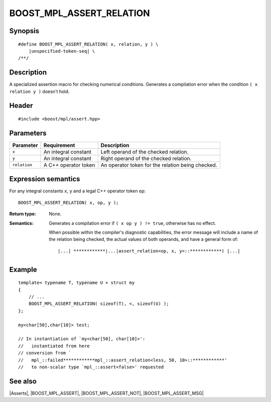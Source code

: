 .. Macros/Asserts//BOOST_MPL_ASSERT_RELATION

BOOST_MPL_ASSERT_RELATION
=========================

Synopsis
--------

.. parsed-literal::
    
    #define BOOST_MPL_ASSERT_RELATION( x, relation, y ) \\
        |unspecified-token-seq| \\
    /\*\*/



Description
-----------

A specialized assertion macro for checking numerical conditions. Generates 
a compilation error when the condition ``( x relation y )`` 
doesn't hold.


Header
------

.. parsed-literal::
    
    #include <boost/mpl/assert.hpp>


Parameters
----------

+---------------+-----------------------------------+-----------------------------------------------+
| Parameter     | Requirement                       | Description                                   |
+===============+===================================+===============================================+
| ``x``         | An integral constant              | Left operand of the checked relation.         |
+---------------+-----------------------------------+-----------------------------------------------+
| ``y``         | An integral constant              | Right operand of the checked relation.        |
+---------------+-----------------------------------+-----------------------------------------------+
| ``relation``  | A C++ operator token              | An operator token for the relation being      |
|               |                                   | checked.                                      |
+---------------+-----------------------------------+-----------------------------------------------+


Expression semantics
--------------------

For any integral constants ``x``, ``y`` and a legal C++ operator token ``op``:


.. parsed-literal::

    BOOST_MPL_ASSERT_RELATION( x, op, y );

:Return type:
    None.

:Semantics:
    Generates a compilation error if ``( x op y ) != true``, otherwise
    has no effect. 
    
    When possible within the compiler's diagnostic capabilities,
    the error message will include a name of the relation being checked,
    the actual values of both operands, and have a general form of:

    .. parsed-literal::
    
        |...| \*\*\*\*\*\*\*\*\*\*\*\*\ |...|\ assert_relation<op, x, y>::\*\*\*\*\*\*\*\*\*\*\*\*) |...|


Example
-------

::
    
    template< typename T, typename U > struct my
    {
        // ...
        BOOST_MPL_ASSERT_RELATION( sizeof(T), <, sizeof(U) );
    };
    
    my<char[50],char[10]> test;

    // In instantiation of `my<char[50], char[10]>':
    //   instantiated from here
    // conversion from `
    //   mpl_::failed************mpl_::assert_relation<less, 50, 10>::************' 
    //   to non-scalar type `mpl_::assert<false>' requested


See also
--------

|Asserts|, |BOOST_MPL_ASSERT|, |BOOST_MPL_ASSERT_NOT|, |BOOST_MPL_ASSERT_MSG|

